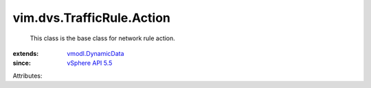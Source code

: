 .. _vSphere API 5.5: ../../../vim/version.rst#vimversionversion9

.. _vmodl.DynamicData: ../../../vmodl/DynamicData.rst


vim.dvs.TrafficRule.Action
==========================
  This class is the base class for network rule action.
:extends: vmodl.DynamicData_
:since: `vSphere API 5.5`_

Attributes:
